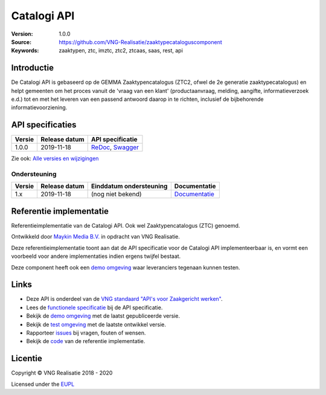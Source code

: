 ============
Catalogi API
============

:Version: 1.0.0
:Source: https://github.com/VNG-Realisatie/zaaktypecataloguscomponent
:Keywords: zaaktypen, ztc, imztc, ztc2, ztcaas, saas, rest, api

Introductie
=======

De Catalogi API is gebaseerd op de GEMMA Zaaktypencatalogus (ZTC2, ofwel de
2e generatie zaaktypecatalogus) en helpt gemeenten om het proces vanuit de
'vraag van een klant' (productaanvraag, melding, aangifte, informatieverzoek
e.d.) tot en met het leveren van een passend antwoord daarop in te richten,
inclusief de bijbehorende informatievoorziening.

API specificaties
=================
|lint-oas| |generate-sdks| |generate-postman-collection|

==========  ==============  =============================
Versie      Release datum   API specificatie
==========  ==============  =============================
1.0.0       2019-11-18      `ReDoc <https://redocly.github.io/redoc/?url=https://raw.githubusercontent.com/VNG-Realisatie/gemma-zaaktypecatalogus/1.0.0/src/openapi.yaml>`_,
                            `Swagger <https://petstore.swagger.io/?url=https://raw.githubusercontent.com/VNG-Realisatie/gemma-zaaktypecatalogus/1.0.0/src/openapi.yaml>`_
==========  ==============  =============================

Zie ook: `Alle versies en wijzigingen <https://github.com/VNG-Realisatie/gemma-zaaktypecatalogus/blob/master/CHANGELOG.rst>`_

Ondersteuning
-------------

==========  ==============  ==========================  =================
Versie      Release datum   Einddatum ondersteuning     Documentatie
==========  ==============  ==========================  =================
1.x         2019-11-18      (nog niet bekend)           `Documentatie <https://vng-realisatie.github.io/gemma-zaken/standaard/catalogi/index>`_
==========  ==============  ==========================  =================

Referentie implementatie
========================

|build-status| |coverage| |docker| |black| |python-versions|

Referentieimplementatie van de Catalogi API. Ook wel
Zaaktypencatalogus (ZTC) genoemd.

Ontwikkeld door `Maykin Media B.V. <https://www.maykinmedia.nl>`_ in opdracht
van VNG Realisatie.

Deze referentieimplementatie toont aan dat de API specificatie voor de
Catalogi API implementeerbaar is, en vormt een voorbeeld voor andere
implementaties indien ergens twijfel bestaat.

Deze component heeft ook een `demo omgeving`_ waar leveranciers tegenaan kunnen
testen.

Links
=====

* Deze API is onderdeel van de `VNG standaard "API's voor Zaakgericht werken" <https://github.com/VNG-Realisatie/gemma-zaken>`_.
* Lees de `functionele specificatie <https://vng-realisatie.github.io/gemma-zaken/standaard/catalogi/index>`_ bij de API specificatie.
* Bekijk de `demo omgeving`_ met de laatst gepubliceerde versie.
* Bekijk de `test omgeving <https://catalogi-api.test.vng.cloud/>`_ met de laatste ontwikkel versie.
* Rapporteer `issues <https://github.com/VNG-Realisatie/gemma-zaken/issues>`_ bij vragen, fouten of wensen.
* Bekijk de `code <https://github.com/VNG-Realisatie/gemma-zaaktypecatalogus/>`_ van de referentie implementatie.

.. _`demo omgeving`: https://catalogi-api.vng.cloud/

Licentie
========

Copyright © VNG Realisatie 2018 - 2020

Licensed under the EUPL_

.. _EUPL: LICENCE.md

.. |build-status| image:: https://travis-ci.org/VNG-Realisatie/gemma-zaaktypecatalogus.svg?branch=master
    :alt: Build status
    :target: https://travis-ci.org/VNG-Realisatie/gemma-zaaktypecatalogus

.. |requirements| image:: https://requires.io/github/VNG-Realisatie/gemma-zaaktypecatalogus/requirements.svg?branch=master
     :alt: Requirements status

.. |coverage| image:: https://codecov.io/github/VNG-Realisatie/gemma-zaaktypecatalogus/branch/master/graphs/badge.svg?branch=master
    :alt: Coverage
    :target: https://codecov.io/gh/VNG-Realisatie/gemma-zaaktypecatalogus

.. |docker| image:: https://img.shields.io/badge/docker-latest-blue.svg
    :alt: Docker image
    :target: https://hub.docker.com/r/vngr/gemma-ztc/

.. |black| image:: https://img.shields.io/badge/code%20style-black-000000.svg
    :alt: Code style
    :target: https://github.com/psf/black

.. |python-versions| image:: https://img.shields.io/badge/python-3.6%2B-blue.svg
    :alt: Supported Python version

.. |lint-oas| image:: https://github.com/VNG-Realisatie/gemma-zaaktypecatalogus/workflows/lint-oas/badge.svg
    :alt: Lint OAS
    :target: https://github.com/VNG-Realisatie/gemma-zaaktypecatalogus/actions?query=workflow%3Alint-oas

.. |generate-sdks| image:: https://github.com/VNG-Realisatie/gemma-zaaktypecatalogus/workflows/generate-sdks/badge.svg
    :alt: Generate SDKs
    :target: https://github.com/VNG-Realisatie/gemma-zaaktypecatalogus/actions?query=workflow%3Agenerate-sdks

.. |generate-postman-collection| image:: https://github.com/VNG-Realisatie/gemma-zaaktypecatalogus/workflows/generate-postman-collection/badge.svg
    :alt: Generate Postman collection
    :target: https://github.com/VNG-Realisatie/gemma-zaaktypecatalogus/actions?query=workflow%3Agenerate-postman-collection

.. _testomgeving: https://ref.tst.vng.cloud/ztc/
